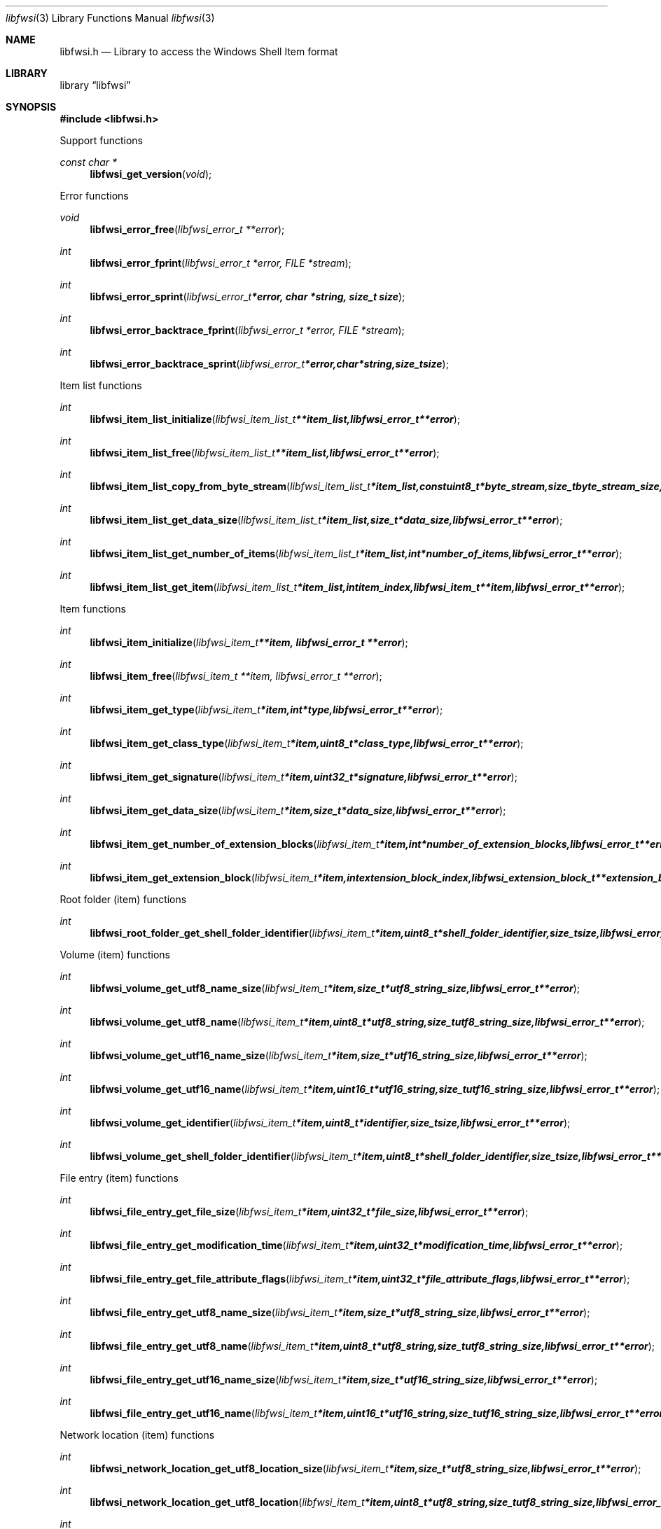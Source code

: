 .Dd June  6, 2015
.Dt libfwsi 3
.Os libfwsi
.Sh NAME
.Nm libfwsi.h
.Nd Library to access the Windows Shell Item format
.Sh LIBRARY
.Lb libfwsi
.Sh SYNOPSIS
.In libfwsi.h
.Pp
Support functions
.Ft const char *
.Fn libfwsi_get_version "void"
.Pp
Error functions
.Ft void
.Fn libfwsi_error_free "libfwsi_error_t **error"
.Ft int
.Fn libfwsi_error_fprint "libfwsi_error_t *error, FILE *stream"
.Ft int
.Fn libfwsi_error_sprint "libfwsi_error_t *error, char *string, size_t size"
.Ft int
.Fn libfwsi_error_backtrace_fprint "libfwsi_error_t *error, FILE *stream"
.Ft int
.Fn libfwsi_error_backtrace_sprint "libfwsi_error_t *error, char *string, size_t size"
.Pp
Item list functions
.Ft int
.Fn libfwsi_item_list_initialize "libfwsi_item_list_t **item_list, libfwsi_error_t **error"
.Ft int
.Fn libfwsi_item_list_free "libfwsi_item_list_t **item_list, libfwsi_error_t **error"
.Ft int
.Fn libfwsi_item_list_copy_from_byte_stream "libfwsi_item_list_t *item_list, const uint8_t *byte_stream, size_t byte_stream_size, int ascii_codepage, libfwsi_error_t **error"
.Ft int
.Fn libfwsi_item_list_get_data_size "libfwsi_item_list_t *item_list, size_t *data_size, libfwsi_error_t **error"
.Ft int
.Fn libfwsi_item_list_get_number_of_items "libfwsi_item_list_t *item_list, int *number_of_items, libfwsi_error_t **error"
.Ft int
.Fn libfwsi_item_list_get_item "libfwsi_item_list_t *item_list, int item_index, libfwsi_item_t **item, libfwsi_error_t **error"
.Pp
Item functions
.Ft int
.Fn libfwsi_item_initialize "libfwsi_item_t **item, libfwsi_error_t **error"
.Ft int
.Fn libfwsi_item_free "libfwsi_item_t **item, libfwsi_error_t **error"
.Ft int
.Fn libfwsi_item_get_type "libfwsi_item_t *item, int *type, libfwsi_error_t **error"
.Ft int
.Fn libfwsi_item_get_class_type "libfwsi_item_t *item, uint8_t *class_type, libfwsi_error_t **error"
.Ft int
.Fn libfwsi_item_get_signature "libfwsi_item_t *item, uint32_t *signature, libfwsi_error_t **error"
.Ft int
.Fn libfwsi_item_get_data_size "libfwsi_item_t *item, size_t *data_size, libfwsi_error_t **error"
.Ft int
.Fn libfwsi_item_get_number_of_extension_blocks "libfwsi_item_t *item, int *number_of_extension_blocks, libfwsi_error_t **error"
.Ft int
.Fn libfwsi_item_get_extension_block "libfwsi_item_t *item, int extension_block_index, libfwsi_extension_block_t **extension_block, libfwsi_error_t **error"
.Pp
Root folder (item) functions
.Ft int
.Fn libfwsi_root_folder_get_shell_folder_identifier "libfwsi_item_t *item, uint8_t *shell_folder_identifier, size_t size, libfwsi_error_t **error"
.Pp
Volume (item) functions
.Ft int
.Fn libfwsi_volume_get_utf8_name_size "libfwsi_item_t *item, size_t *utf8_string_size, libfwsi_error_t **error"
.Ft int
.Fn libfwsi_volume_get_utf8_name "libfwsi_item_t *item, uint8_t *utf8_string, size_t utf8_string_size, libfwsi_error_t **error"
.Ft int
.Fn libfwsi_volume_get_utf16_name_size "libfwsi_item_t *item, size_t *utf16_string_size, libfwsi_error_t **error"
.Ft int
.Fn libfwsi_volume_get_utf16_name "libfwsi_item_t *item, uint16_t *utf16_string, size_t utf16_string_size, libfwsi_error_t **error"
.Ft int
.Fn libfwsi_volume_get_identifier "libfwsi_item_t *item, uint8_t *identifier, size_t size, libfwsi_error_t **error"
.Ft int
.Fn libfwsi_volume_get_shell_folder_identifier "libfwsi_item_t *item, uint8_t *shell_folder_identifier, size_t size, libfwsi_error_t **error"
.Pp
File entry (item) functions
.Ft int
.Fn libfwsi_file_entry_get_file_size "libfwsi_item_t *item, uint32_t *file_size, libfwsi_error_t **error"
.Ft int
.Fn libfwsi_file_entry_get_modification_time "libfwsi_item_t *item, uint32_t *modification_time, libfwsi_error_t **error"
.Ft int
.Fn libfwsi_file_entry_get_file_attribute_flags "libfwsi_item_t *item, uint32_t *file_attribute_flags, libfwsi_error_t **error"
.Ft int
.Fn libfwsi_file_entry_get_utf8_name_size "libfwsi_item_t *item, size_t *utf8_string_size, libfwsi_error_t **error"
.Ft int
.Fn libfwsi_file_entry_get_utf8_name "libfwsi_item_t *item, uint8_t *utf8_string, size_t utf8_string_size, libfwsi_error_t **error"
.Ft int
.Fn libfwsi_file_entry_get_utf16_name_size "libfwsi_item_t *item, size_t *utf16_string_size, libfwsi_error_t **error"
.Ft int
.Fn libfwsi_file_entry_get_utf16_name "libfwsi_item_t *item, uint16_t *utf16_string, size_t utf16_string_size, libfwsi_error_t **error"
.Pp
Network location (item) functions
.Ft int
.Fn libfwsi_network_location_get_utf8_location_size "libfwsi_item_t *item, size_t *utf8_string_size, libfwsi_error_t **error"
.Ft int
.Fn libfwsi_network_location_get_utf8_location "libfwsi_item_t *item, uint8_t *utf8_string, size_t utf8_string_size, libfwsi_error_t **error"
.Ft int
.Fn libfwsi_network_location_get_utf16_location_size "libfwsi_item_t *item, size_t *utf16_string_size, libfwsi_error_t **error"
.Ft int
.Fn libfwsi_network_location_get_utf16_location "libfwsi_item_t *item, uint16_t *utf16_string, size_t utf16_string_size, libfwsi_error_t **error"
.Ft int
.Fn libfwsi_network_location_get_utf8_description_size "libfwsi_item_t *item, size_t *utf8_string_size, libfwsi_error_t **error"
.Ft int
.Fn libfwsi_network_location_get_utf8_description "libfwsi_item_t *item, uint8_t *utf8_string, size_t utf8_string_size, libfwsi_error_t **error"
.Ft int
.Fn libfwsi_network_location_get_utf16_description_size "libfwsi_item_t *item, size_t *utf16_string_size, libfwsi_error_t **error"
.Ft int
.Fn libfwsi_network_location_get_utf16_description "libfwsi_item_t *item, uint16_t *utf16_string, size_t utf16_string_size, libfwsi_error_t **error"
.Ft int
.Fn libfwsi_network_location_get_utf8_comments_size "libfwsi_item_t *item, size_t *utf8_string_size, libfwsi_error_t **error"
.Ft int
.Fn libfwsi_network_location_get_utf8_comments "libfwsi_item_t *item, uint8_t *utf8_string, size_t utf8_string_size, libfwsi_error_t **error"
.Ft int
.Fn libfwsi_network_location_get_utf16_comments_size "libfwsi_item_t *item, size_t *utf16_string_size, libfwsi_error_t **error"
.Ft int
.Fn libfwsi_network_location_get_utf16_comments "libfwsi_item_t *item, uint16_t *utf16_string, size_t utf16_string_size, libfwsi_error_t **error"
.Pp
Extension block functions
.Ft int
.Fn libfwsi_extension_block_free "libfwsi_extension_block_t **extension_block, libfwsi_error_t **error"
.Ft int
.Fn libfwsi_extension_block_get_signature "libfwsi_extension_block_t *extension_block, uint32_t *signature, libfwsi_error_t **error"
.Ft int
.Fn libfwsi_extension_block_get_data_size "libfwsi_extension_block_t *extension_block, size_t *data_size, libfwsi_error_t **error"
.Pp
File entry extension functions
.Ft int
.Fn libfwsi_file_entry_extension_get_creation_time "libfwsi_item_t *item, uint32_t *creation_time, libfwsi_error_t **error"
.Ft int
.Fn libfwsi_file_entry_extension_get_access_time "libfwsi_item_t *item, uint32_t *access_time, libfwsi_error_t **error"
.Ft int
.Fn libfwsi_file_entry_extension_get_file_reference "libfwsi_item_t *item, uint64_t *file_reference, libfwsi_error_t **error"
.Ft int
.Fn libfwsi_file_entry_extension_get_utf8_long_name_size "libfwsi_extension_block_t *extension_block, size_t *utf8_string_size, libfwsi_error_t **error"
.Ft int
.Fn libfwsi_file_entry_extension_get_utf8_long_name "libfwsi_extension_block_t *extension_block, uint8_t *utf8_string, size_t utf8_string_size, libfwsi_error_t **error"
.Ft int
.Fn libfwsi_file_entry_extension_get_utf16_long_name_size "libfwsi_extension_block_t *extension_block, size_t *utf16_string_size, libfwsi_error_t **error"
.Ft int
.Fn libfwsi_file_entry_extension_get_utf16_long_name "libfwsi_extension_block_t *extension_block, uint16_t *utf16_string, size_t utf16_string_size, libfwsi_error_t **error"
.Ft int
.Fn libfwsi_file_entry_extension_get_utf8_localized_name_size "libfwsi_extension_block_t *extension_block, size_t *utf8_string_size, libfwsi_error_t **error"
.Ft int
.Fn libfwsi_file_entry_extension_get_utf8_localized_name "libfwsi_extension_block_t *extension_block, uint8_t *utf8_string, size_t utf8_string_size, libfwsi_error_t **error"
.Ft int
.Fn libfwsi_file_entry_extension_get_utf16_localized_name_size "libfwsi_extension_block_t *extension_block, size_t *utf16_string_size, libfwsi_error_t **error"
.Ft int
.Fn libfwsi_file_entry_extension_get_utf16_localized_name "libfwsi_extension_block_t *extension_block, uint16_t *utf16_string, size_t utf16_string_size, libfwsi_error_t **error"
.Sh DESCRIPTION
The
.Fn libfwsi_get_version
function is used to retrieve the library version.
.Sh RETURN VALUES
Most of the functions return NULL or \-1 on error, dependent on the return type.
For the actual return values see "libfwsi.h".
.Sh ENVIRONMENT
None
.Sh FILES
None
.Sh BUGS
Please report bugs of any kind on the project issue tracker: https://github.com/libyal/libfwsi/issues
.Sh AUTHOR
These man pages are generated from "libfwsi.h".
.Sh COPYRIGHT
Copyright (C) 2010-2015, Joachim Metz <joachim.metz@gmail.com>.

This is free software; see the source for copying conditions.
There is NO warranty; not even for MERCHANTABILITY or FITNESS FOR A PARTICULAR PURPOSE.
.Sh SEE ALSO
the libfwsi.h include file
